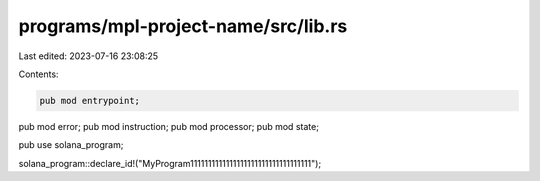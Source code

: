programs/mpl-project-name/src/lib.rs
====================================

Last edited: 2023-07-16 23:08:25

Contents:

.. code-block:: rs

    pub mod entrypoint;
pub mod error;
pub mod instruction;
pub mod processor;
pub mod state;

pub use solana_program;

solana_program::declare_id!("MyProgram1111111111111111111111111111111111");


